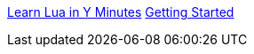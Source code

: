 https://learnxinyminutes.com/docs/zh-cn/lua-cn/[Learn Lua in Y Minutes]
http://www.hammerspoon.org/go/#helloworld[Getting Started]
